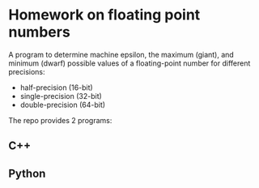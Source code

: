 * Homework on floating point numbers

A program to determine machine epsilon, the maximum (giant), and minimum (dwarf) possible values of a floating-point number for different precisions:

- half-precision (16-bit)
- single-precision (32-bit)
- double-precision (64-bit)

The repo provides 2 programs:

#+TOC: headlines 2

** C++

** Python
